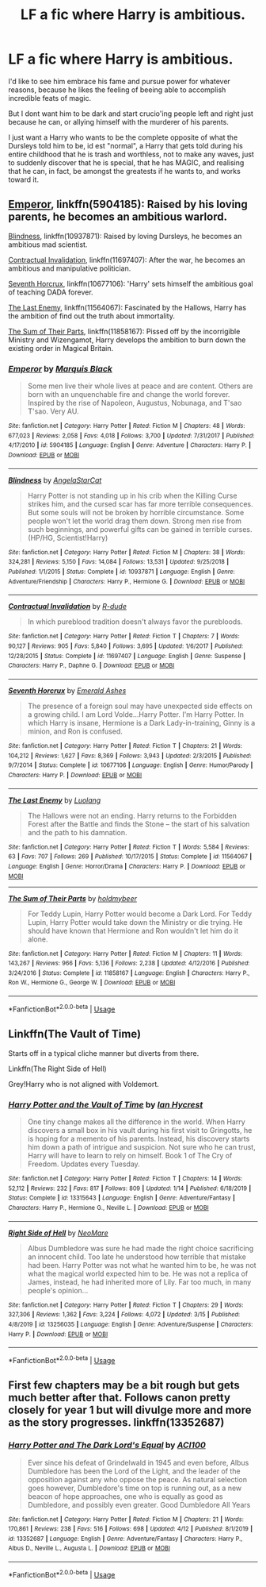 #+TITLE: LF a fic where Harry is ambitious.

* LF a fic where Harry is ambitious.
:PROPERTIES:
:Author: RobStrong
:Score: 23
:DateUnix: 1587037157.0
:DateShort: 2020-Apr-16
:FlairText: Request
:END:
I'd like to see him embrace his fame and pursue power for whatever reasons, because he likes the feeling of beeing able to accomplish incredible feats of magic.

But I dont want him to be dark and start crucio'ing people left and right just because he can, or allying himself with the murderer of his parents.

I just want a Harry who wants to be the complete opposite of what the Dursleys told him to be, id est "normal", a Harry that gets told during his entire childhood that he is trash and worthless, not to make any waves, just to suddenly discover that he is special, that he has MAGIC, and realising that he can, in fact, be amongst the greatests if he wants to, and works toward it.


** [[https://www.fanfiction.net/s/5904185/1/][Emperor]], linkffn(5904185): Raised by his loving parents, he becomes an ambitious warlord.

[[https://www.fanfiction.net/s/10937871/1/][Blindness]], linkffn(10937871): Raised by loving Dursleys, he becomes an ambitious mad scientist.

[[https://www.fanfiction.net/s/11697407/1/][Contractual Invalidation]], linkffn(11697407): After the war, he becomes an ambitious and manipulative politician.

[[https://www.fanfiction.net/s/10677106/1/][Seventh Horcrux]], linkffn(10677106): 'Harry' sets himself the ambitious goal of teaching DADA forever.

[[https://m.fanfiction.net/s/11564067/1/][The Last Enemy]], linkffn(11564067): Fascinated by the Hallows, Harry has the ambition of find out the truth about immortality.

[[https://www.fanfiction.net/s/11858167/1/][The Sum of Their Parts]], linkffn(11858167): Pissed off by the incorrigible Ministry and Wizengamot, Harry develops the ambition to burn down the existing order in Magical Britain.
:PROPERTIES:
:Author: InquisitorCOC
:Score: 4
:DateUnix: 1587055128.0
:DateShort: 2020-Apr-16
:END:

*** [[https://www.fanfiction.net/s/5904185/1/][*/Emperor/*]] by [[https://www.fanfiction.net/u/1227033/Marquis-Black][/Marquis Black/]]

#+begin_quote
  Some men live their whole lives at peace and are content. Others are born with an unquenchable fire and change the world forever. Inspired by the rise of Napoleon, Augustus, Nobunaga, and T'sao T'sao. Very AU.
#+end_quote

^{/Site/:} ^{fanfiction.net} ^{*|*} ^{/Category/:} ^{Harry} ^{Potter} ^{*|*} ^{/Rated/:} ^{Fiction} ^{M} ^{*|*} ^{/Chapters/:} ^{48} ^{*|*} ^{/Words/:} ^{677,023} ^{*|*} ^{/Reviews/:} ^{2,058} ^{*|*} ^{/Favs/:} ^{4,018} ^{*|*} ^{/Follows/:} ^{3,700} ^{*|*} ^{/Updated/:} ^{7/31/2017} ^{*|*} ^{/Published/:} ^{4/17/2010} ^{*|*} ^{/id/:} ^{5904185} ^{*|*} ^{/Language/:} ^{English} ^{*|*} ^{/Genre/:} ^{Adventure} ^{*|*} ^{/Characters/:} ^{Harry} ^{P.} ^{*|*} ^{/Download/:} ^{[[http://www.ff2ebook.com/old/ffn-bot/index.php?id=5904185&source=ff&filetype=epub][EPUB]]} ^{or} ^{[[http://www.ff2ebook.com/old/ffn-bot/index.php?id=5904185&source=ff&filetype=mobi][MOBI]]}

--------------

[[https://www.fanfiction.net/s/10937871/1/][*/Blindness/*]] by [[https://www.fanfiction.net/u/717542/AngelaStarCat][/AngelaStarCat/]]

#+begin_quote
  Harry Potter is not standing up in his crib when the Killing Curse strikes him, and the cursed scar has far more terrible consequences. But some souls will not be broken by horrible circumstance. Some people won't let the world drag them down. Strong men rise from such beginnings, and powerful gifts can be gained in terrible curses. (HP/HG, Scientist!Harry)
#+end_quote

^{/Site/:} ^{fanfiction.net} ^{*|*} ^{/Category/:} ^{Harry} ^{Potter} ^{*|*} ^{/Rated/:} ^{Fiction} ^{M} ^{*|*} ^{/Chapters/:} ^{38} ^{*|*} ^{/Words/:} ^{324,281} ^{*|*} ^{/Reviews/:} ^{5,150} ^{*|*} ^{/Favs/:} ^{14,084} ^{*|*} ^{/Follows/:} ^{13,531} ^{*|*} ^{/Updated/:} ^{9/25/2018} ^{*|*} ^{/Published/:} ^{1/1/2015} ^{*|*} ^{/Status/:} ^{Complete} ^{*|*} ^{/id/:} ^{10937871} ^{*|*} ^{/Language/:} ^{English} ^{*|*} ^{/Genre/:} ^{Adventure/Friendship} ^{*|*} ^{/Characters/:} ^{Harry} ^{P.,} ^{Hermione} ^{G.} ^{*|*} ^{/Download/:} ^{[[http://www.ff2ebook.com/old/ffn-bot/index.php?id=10937871&source=ff&filetype=epub][EPUB]]} ^{or} ^{[[http://www.ff2ebook.com/old/ffn-bot/index.php?id=10937871&source=ff&filetype=mobi][MOBI]]}

--------------

[[https://www.fanfiction.net/s/11697407/1/][*/Contractual Invalidation/*]] by [[https://www.fanfiction.net/u/2057121/R-dude][/R-dude/]]

#+begin_quote
  In which pureblood tradition doesn't always favor the purebloods.
#+end_quote

^{/Site/:} ^{fanfiction.net} ^{*|*} ^{/Category/:} ^{Harry} ^{Potter} ^{*|*} ^{/Rated/:} ^{Fiction} ^{T} ^{*|*} ^{/Chapters/:} ^{7} ^{*|*} ^{/Words/:} ^{90,127} ^{*|*} ^{/Reviews/:} ^{905} ^{*|*} ^{/Favs/:} ^{5,840} ^{*|*} ^{/Follows/:} ^{3,695} ^{*|*} ^{/Updated/:} ^{1/6/2017} ^{*|*} ^{/Published/:} ^{12/28/2015} ^{*|*} ^{/Status/:} ^{Complete} ^{*|*} ^{/id/:} ^{11697407} ^{*|*} ^{/Language/:} ^{English} ^{*|*} ^{/Genre/:} ^{Suspense} ^{*|*} ^{/Characters/:} ^{Harry} ^{P.,} ^{Daphne} ^{G.} ^{*|*} ^{/Download/:} ^{[[http://www.ff2ebook.com/old/ffn-bot/index.php?id=11697407&source=ff&filetype=epub][EPUB]]} ^{or} ^{[[http://www.ff2ebook.com/old/ffn-bot/index.php?id=11697407&source=ff&filetype=mobi][MOBI]]}

--------------

[[https://www.fanfiction.net/s/10677106/1/][*/Seventh Horcrux/*]] by [[https://www.fanfiction.net/u/4112736/Emerald-Ashes][/Emerald Ashes/]]

#+begin_quote
  The presence of a foreign soul may have unexpected side effects on a growing child. I am Lord Volde...Harry Potter. I'm Harry Potter. In which Harry is insane, Hermione is a Dark Lady-in-training, Ginny is a minion, and Ron is confused.
#+end_quote

^{/Site/:} ^{fanfiction.net} ^{*|*} ^{/Category/:} ^{Harry} ^{Potter} ^{*|*} ^{/Rated/:} ^{Fiction} ^{T} ^{*|*} ^{/Chapters/:} ^{21} ^{*|*} ^{/Words/:} ^{104,212} ^{*|*} ^{/Reviews/:} ^{1,627} ^{*|*} ^{/Favs/:} ^{8,369} ^{*|*} ^{/Follows/:} ^{3,943} ^{*|*} ^{/Updated/:} ^{2/3/2015} ^{*|*} ^{/Published/:} ^{9/7/2014} ^{*|*} ^{/Status/:} ^{Complete} ^{*|*} ^{/id/:} ^{10677106} ^{*|*} ^{/Language/:} ^{English} ^{*|*} ^{/Genre/:} ^{Humor/Parody} ^{*|*} ^{/Characters/:} ^{Harry} ^{P.} ^{*|*} ^{/Download/:} ^{[[http://www.ff2ebook.com/old/ffn-bot/index.php?id=10677106&source=ff&filetype=epub][EPUB]]} ^{or} ^{[[http://www.ff2ebook.com/old/ffn-bot/index.php?id=10677106&source=ff&filetype=mobi][MOBI]]}

--------------

[[https://www.fanfiction.net/s/11564067/1/][*/The Last Enemy/*]] by [[https://www.fanfiction.net/u/7217111/Luolang][/Luolang/]]

#+begin_quote
  The Hallows were not an ending. Harry returns to the Forbidden Forest after the Battle and finds the Stone -- the start of his salvation and the path to his damnation.
#+end_quote

^{/Site/:} ^{fanfiction.net} ^{*|*} ^{/Category/:} ^{Harry} ^{Potter} ^{*|*} ^{/Rated/:} ^{Fiction} ^{T} ^{*|*} ^{/Words/:} ^{5,584} ^{*|*} ^{/Reviews/:} ^{63} ^{*|*} ^{/Favs/:} ^{707} ^{*|*} ^{/Follows/:} ^{269} ^{*|*} ^{/Published/:} ^{10/17/2015} ^{*|*} ^{/Status/:} ^{Complete} ^{*|*} ^{/id/:} ^{11564067} ^{*|*} ^{/Language/:} ^{English} ^{*|*} ^{/Genre/:} ^{Horror/Drama} ^{*|*} ^{/Characters/:} ^{Harry} ^{P.} ^{*|*} ^{/Download/:} ^{[[http://www.ff2ebook.com/old/ffn-bot/index.php?id=11564067&source=ff&filetype=epub][EPUB]]} ^{or} ^{[[http://www.ff2ebook.com/old/ffn-bot/index.php?id=11564067&source=ff&filetype=mobi][MOBI]]}

--------------

[[https://www.fanfiction.net/s/11858167/1/][*/The Sum of Their Parts/*]] by [[https://www.fanfiction.net/u/7396284/holdmybeer][/holdmybeer/]]

#+begin_quote
  For Teddy Lupin, Harry Potter would become a Dark Lord. For Teddy Lupin, Harry Potter would take down the Ministry or die trying. He should have known that Hermione and Ron wouldn't let him do it alone.
#+end_quote

^{/Site/:} ^{fanfiction.net} ^{*|*} ^{/Category/:} ^{Harry} ^{Potter} ^{*|*} ^{/Rated/:} ^{Fiction} ^{M} ^{*|*} ^{/Chapters/:} ^{11} ^{*|*} ^{/Words/:} ^{143,267} ^{*|*} ^{/Reviews/:} ^{966} ^{*|*} ^{/Favs/:} ^{5,136} ^{*|*} ^{/Follows/:} ^{2,238} ^{*|*} ^{/Updated/:} ^{4/12/2016} ^{*|*} ^{/Published/:} ^{3/24/2016} ^{*|*} ^{/Status/:} ^{Complete} ^{*|*} ^{/id/:} ^{11858167} ^{*|*} ^{/Language/:} ^{English} ^{*|*} ^{/Characters/:} ^{Harry} ^{P.,} ^{Ron} ^{W.,} ^{Hermione} ^{G.,} ^{George} ^{W.} ^{*|*} ^{/Download/:} ^{[[http://www.ff2ebook.com/old/ffn-bot/index.php?id=11858167&source=ff&filetype=epub][EPUB]]} ^{or} ^{[[http://www.ff2ebook.com/old/ffn-bot/index.php?id=11858167&source=ff&filetype=mobi][MOBI]]}

--------------

*FanfictionBot*^{2.0.0-beta} | [[https://github.com/tusing/reddit-ffn-bot/wiki/Usage][Usage]]
:PROPERTIES:
:Author: FanfictionBot
:Score: 1
:DateUnix: 1587055180.0
:DateShort: 2020-Apr-16
:END:


** Linkffn(The Vault of Time)

Starts off in a typical cliche manner but diverts from there.

Linkffn(The Right Side of Hell)

Grey!Harry who is not aligned with Voldemort.
:PROPERTIES:
:Author: innominate_anonymous
:Score: 1
:DateUnix: 1587088753.0
:DateShort: 2020-Apr-17
:END:

*** [[https://www.fanfiction.net/s/13315643/1/][*/Harry Potter and the Vault of Time/*]] by [[https://www.fanfiction.net/u/12433161/Ian-Hycrest][/Ian Hycrest/]]

#+begin_quote
  One tiny change makes all the difference in the world. When Harry discovers a small box in his vault during his first visit to Gringotts, he is hoping for a memento of his parents. Instead, his discovery starts him down a path of intrigue and suspicion. Not sure who he can trust, Harry will have to learn to rely on himself. Book 1 of The Cry of Freedom. Updates every Tuesday.
#+end_quote

^{/Site/:} ^{fanfiction.net} ^{*|*} ^{/Category/:} ^{Harry} ^{Potter} ^{*|*} ^{/Rated/:} ^{Fiction} ^{T} ^{*|*} ^{/Chapters/:} ^{14} ^{*|*} ^{/Words/:} ^{52,112} ^{*|*} ^{/Reviews/:} ^{232} ^{*|*} ^{/Favs/:} ^{817} ^{*|*} ^{/Follows/:} ^{809} ^{*|*} ^{/Updated/:} ^{1/14} ^{*|*} ^{/Published/:} ^{6/18/2019} ^{*|*} ^{/Status/:} ^{Complete} ^{*|*} ^{/id/:} ^{13315643} ^{*|*} ^{/Language/:} ^{English} ^{*|*} ^{/Genre/:} ^{Adventure/Fantasy} ^{*|*} ^{/Characters/:} ^{Harry} ^{P.,} ^{Hermione} ^{G.,} ^{Neville} ^{L.} ^{*|*} ^{/Download/:} ^{[[http://www.ff2ebook.com/old/ffn-bot/index.php?id=13315643&source=ff&filetype=epub][EPUB]]} ^{or} ^{[[http://www.ff2ebook.com/old/ffn-bot/index.php?id=13315643&source=ff&filetype=mobi][MOBI]]}

--------------

[[https://www.fanfiction.net/s/13256035/1/][*/Right Side of Hell/*]] by [[https://www.fanfiction.net/u/5554204/NeoMare][/NeoMare/]]

#+begin_quote
  Albus Dumbledore was sure he had made the right choice sacrificing an innocent child. Too late he understood how terrible that mistake had been. Harry Potter was not what he wanted him to be, he was not what the magical world expected him to be. He was not a replica of James, instead, he had inherited more of Lily. Far too much, in many people's opinion...
#+end_quote

^{/Site/:} ^{fanfiction.net} ^{*|*} ^{/Category/:} ^{Harry} ^{Potter} ^{*|*} ^{/Rated/:} ^{Fiction} ^{T} ^{*|*} ^{/Chapters/:} ^{29} ^{*|*} ^{/Words/:} ^{327,306} ^{*|*} ^{/Reviews/:} ^{1,362} ^{*|*} ^{/Favs/:} ^{3,224} ^{*|*} ^{/Follows/:} ^{4,072} ^{*|*} ^{/Updated/:} ^{3/15} ^{*|*} ^{/Published/:} ^{4/8/2019} ^{*|*} ^{/id/:} ^{13256035} ^{*|*} ^{/Language/:} ^{English} ^{*|*} ^{/Genre/:} ^{Adventure/Suspense} ^{*|*} ^{/Characters/:} ^{Harry} ^{P.} ^{*|*} ^{/Download/:} ^{[[http://www.ff2ebook.com/old/ffn-bot/index.php?id=13256035&source=ff&filetype=epub][EPUB]]} ^{or} ^{[[http://www.ff2ebook.com/old/ffn-bot/index.php?id=13256035&source=ff&filetype=mobi][MOBI]]}

--------------

*FanfictionBot*^{2.0.0-beta} | [[https://github.com/tusing/reddit-ffn-bot/wiki/Usage][Usage]]
:PROPERTIES:
:Author: FanfictionBot
:Score: 1
:DateUnix: 1587088820.0
:DateShort: 2020-Apr-17
:END:


** First few chapters may be a bit rough but gets much better after that. Follows canon pretty closely for year 1 but will divulge more and more as the story progresses. linkffn(13352687)
:PROPERTIES:
:Author: ACI100
:Score: 1
:DateUnix: 1587157637.0
:DateShort: 2020-Apr-18
:END:

*** [[https://www.fanfiction.net/s/13352687/1/][*/Harry Potter and The Dark Lord's Equal/*]] by [[https://www.fanfiction.net/u/11142828/ACI100][/ACI100/]]

#+begin_quote
  Ever since his defeat of Grindelwald in 1945 and even before, Albus Dumbledore has been the Lord of the Light, and the leader of the opposition against any who oppose the peace. As natural selection goes however, Dumbledore's time on top is running out, as a new beacon of hope approaches, one who is equally as good as Dumbledore, and possibly even greater. Good Dumbledore All Years
#+end_quote

^{/Site/:} ^{fanfiction.net} ^{*|*} ^{/Category/:} ^{Harry} ^{Potter} ^{*|*} ^{/Rated/:} ^{Fiction} ^{M} ^{*|*} ^{/Chapters/:} ^{21} ^{*|*} ^{/Words/:} ^{170,861} ^{*|*} ^{/Reviews/:} ^{238} ^{*|*} ^{/Favs/:} ^{516} ^{*|*} ^{/Follows/:} ^{698} ^{*|*} ^{/Updated/:} ^{4/12} ^{*|*} ^{/Published/:} ^{8/1/2019} ^{*|*} ^{/id/:} ^{13352687} ^{*|*} ^{/Language/:} ^{English} ^{*|*} ^{/Genre/:} ^{Adventure/Fantasy} ^{*|*} ^{/Characters/:} ^{Harry} ^{P.,} ^{Albus} ^{D.,} ^{Neville} ^{L.,} ^{Augusta} ^{L.} ^{*|*} ^{/Download/:} ^{[[http://www.ff2ebook.com/old/ffn-bot/index.php?id=13352687&source=ff&filetype=epub][EPUB]]} ^{or} ^{[[http://www.ff2ebook.com/old/ffn-bot/index.php?id=13352687&source=ff&filetype=mobi][MOBI]]}

--------------

*FanfictionBot*^{2.0.0-beta} | [[https://github.com/tusing/reddit-ffn-bot/wiki/Usage][Usage]]
:PROPERTIES:
:Author: FanfictionBot
:Score: 1
:DateUnix: 1587157645.0
:DateShort: 2020-Apr-18
:END:

